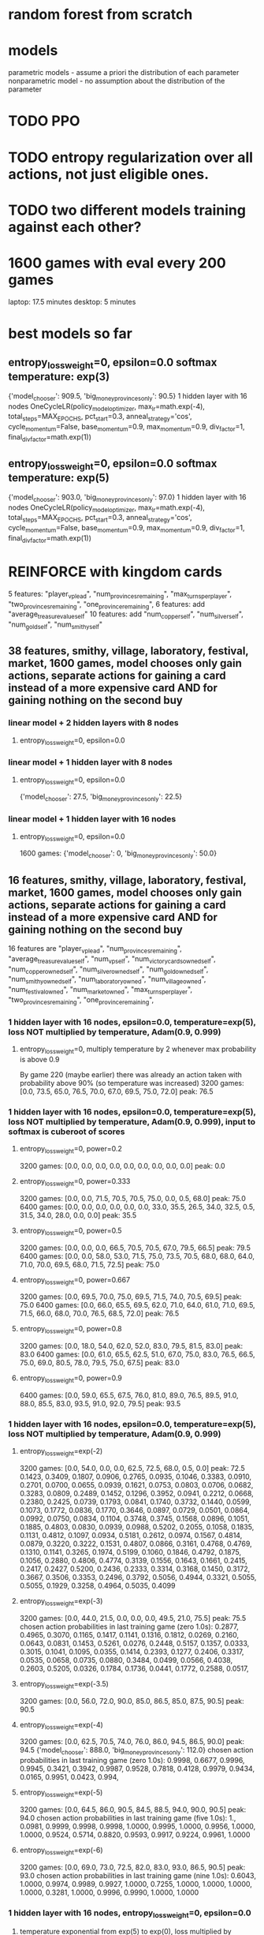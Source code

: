 * random forest from scratch
* models
parametric models - assume a priori the distribution of each parameter
nonparametric model - no assumption about the distribution of the parameter

* TODO PPO
* TODO entropy regularization over all actions, not just eligible ones.
* TODO two different models training against each other?


* 1600 games with eval every 200 games
laptop: 17.5 minutes
desktop: 5 minutes

* best models so far
** entropy_loss_weight=0, epsilon=0.0 softmax temperature: exp(3)
{'model_chooser': 909.5, 'big_money_provinces_only': 90.5}
1 hidden layer with 16 nodes
OneCycleLR(policy_model_optimizer, max_lr=math.exp(-4), total_steps=MAX_EPOCHS, pct_start=0.3, anneal_strategy='cos', cycle_momentum=False, base_momentum=0.9, max_momentum=0.9, div_factor=1, final_div_factor=math.exp(1))

** entropy_loss_weight=0, epsilon=0.0 softmax temperature: exp(5)
{'model_chooser': 903.0, 'big_money_provinces_only': 97.0}
1 hidden layer with 16 nodes
OneCycleLR(policy_model_optimizer, max_lr=math.exp(-4), total_steps=MAX_EPOCHS, pct_start=0.3, anneal_strategy='cos', cycle_momentum=False, base_momentum=0.9, max_momentum=0.9, div_factor=1, final_div_factor=math.exp(1))




* REINFORCE with kingdom cards
5 features: "player_vp_lead", "num_provinces_remaining", "max_turns_per_player", "two_provinces_remaining", "one_province_remaining",
6 features: add "average_treasure_value_self"
10 features: add "num_copper_self", "num_silver_self", "num_gold_self", "num_smithy_self"

** 38 features, smithy, village, laboratory, festival, market, 1600 games, model chooses only gain actions, separate actions for gaining a card instead of a more expensive card AND for gaining nothing on the second buy
*** linear model + 2 hidden layers with 8 nodes
***** entropy_loss_weight=0, epsilon=0.0

*** linear model + 1 hidden layer with 8 nodes
***** entropy_loss_weight=0, epsilon=0.0
{'model_chooser': 27.5, 'big_money_provinces_only': 22.5}

*** linear model + 1 hidden layer with 16 nodes
***** entropy_loss_weight=0, epsilon=0.0
1600 games: {'model_chooser': 0, 'big_money_provinces_only': 50.0}


** 16 features, smithy, village, laboratory, festival, market, 1600 games, model chooses only gain actions, separate actions for gaining a card instead of a more expensive card AND for gaining nothing on the second buy
16 features are
        "player_vp_lead",
        "num_provinces_remaining",
        "average_treasure_value_self",
        "num_vp_self",
        "num_victory_cards_owned_self",
        "num_copper_owned_self",
        "num_silver_owned_self",
        "num_gold_owned_self",
        "num_smithy_owned_self",
        "num_laboratory_owned",
        "num_village_owned",
        "num_festival_owned",
        "num_market_owned",
        "max_turns_per_player",
        "two_provinces_remaining",
        "one_province_remaining",

*** 1 hidden layer with 16 nodes, epsilon=0.0, temperature=exp(5), loss NOT multiplied by temperature, Adam(0.9, 0.999)
**** entropy_loss_weight=0, multiply temperature by 2 whenever max probability is above 0.9
By game 220 (maybe earlier) there was already an action taken with probability above 90% (so temperature was increased)
3200 games: [0.0, 73.5, 65.0, 76.5, 70.0, 67.0, 69.5, 75.0, 72.0] peak: 76.5

*** 1 hidden layer with 16 nodes, epsilon=0.0, temperature=exp(5), loss NOT multiplied by temperature, Adam(0.9, 0.999), input to softmax is cuberoot of scores
**** entropy_loss_weight=0, power=0.2
3200 games: [0.0, 0.0, 0.0, 0.0, 0.0, 0.0, 0.0, 0.0, 0.0] peak: 0.0
**** entropy_loss_weight=0, power=0.333
3200 games: [0.0, 0.0, 71.5, 70.5, 70.5, 75.0, 0.0, 0.5, 68.0] peak: 75.0
6400 games: [0.0, 0.0, 0.0, 0.0, 0.0, 0.0, 33.0, 35.5, 26.5, 34.0, 32.5, 0.5, 31.5, 34.0, 28.0, 0.0, 0.0] peak: 35.5
**** entropy_loss_weight=0, power=0.5
3200 games: [0.0, 0.0, 0.0, 66.5, 70.5, 70.5, 67.0, 79.5, 66.5] peak: 79.5
6400 games: [0.0, 0.0, 58.0, 53.0, 71.5, 75.0, 73.5, 70.5, 68.0, 68.0, 64.0, 71.0, 70.0, 69.5, 68.0, 71.5, 72.5] peak: 75.0
**** entropy_loss_weight=0, power=0.667
3200 games: [0.0, 69.5, 70.0, 75.0, 69.5, 71.5, 74.0, 70.5, 69.5] peak: 75.0
6400 games: [0.0, 66.0, 65.5, 69.5, 62.0, 71.0, 64.0, 61.0, 71.0, 69.5, 71.5, 66.0, 68.0, 70.0, 76.5, 68.5, 72.0] peak: 76.5
**** entropy_loss_weight=0, power=0.8
3200 games: [0.0, 18.0, 54.0, 62.0, 52.0, 83.0, 79.5, 81.5, 83.0] peak: 83.0
6400 games: [0.0, 61.0, 65.5, 62.5, 51.0, 67.0, 75.0, 83.0, 76.5, 66.5, 75.0, 69.0, 80.5, 78.0, 79.5, 75.0, 67.5] peak: 83.0
**** entropy_loss_weight=0, power=0.9
6400 games: [0.0, 59.0, 65.5, 67.5, 76.0, 81.0, 89.0, 76.5, 89.5, 91.0, 88.0, 85.5, 83.0, 93.5, 91.0, 92.0, 79.5] peak: 93.5

*** 1 hidden layer with 16 nodes, epsilon=0.0, temperature=exp(5), loss NOT multiplied by temperature, Adam(0.9, 0.999)
**** entropy_loss_weight=exp(-2) 
3200 games: [0.0, 54.0, 0.0, 0.0, 62.5, 72.5, 68.0, 0.5, 0.0] peak: 72.5
0.1423, 0.3409, 0.1807, 0.0906, 0.2765, 0.0935, 0.1046, 0.3383, 0.0910, 0.2701, 0.0700, 0.0655, 0.0939, 0.1621, 0.0753, 0.0803, 0.0706, 0.0682, 0.3283, 0.0809, 0.2489, 0.1452, 0.1296, 0.3952, 0.0941, 0.2212, 0.0668, 0.2380, 0.2425, 0.0739, 0.1793, 0.0841, 0.1740, 0.3732, 0.1440, 0.0599, 0.1073, 0.1772, 0.0836, 0.1770, 0.3646, 0.0897, 0.0729, 0.0501, 0.0864, 0.0992, 0.0750, 0.0834, 0.1104, 0.3748, 0.3745, 0.1568, 0.0896, 0.1051, 0.1885, 0.4803, 0.0830, 0.0939, 0.0988, 0.5202, 0.2055, 0.1058, 0.1835, 0.1131, 0.4812, 0.1097, 0.0934, 0.5181, 0.2612, 0.0974, 0.1567, 0.4814, 0.0879, 0.3220, 0.3222, 0.1531, 0.4807, 0.0866, 0.3161, 0.4768, 0.4769, 0.1310, 0.1141, 0.3265, 0.1974, 0.5199, 0.1060, 0.1846, 0.4792, 0.1875, 0.1056, 0.2880, 0.4806, 0.4774, 0.3139, 0.1556, 0.1643, 0.1661, 0.2415, 0.2417, 0.2427, 0.5200, 0.2436, 0.2333, 0.3314, 0.3168, 0.1450, 0.3172, 0.3667, 0.3506, 0.3353, 0.2496, 0.3792, 0.5056, 0.4944, 0.3321, 0.5055, 0.5055, 0.1929, 0.3258, 0.4964, 0.5035, 0.4099
**** entropy_loss_weight=exp(-3)
3200 games: [0.0, 44.0, 21.5, 0.0, 0.0, 0.0, 49.5, 21.0, 75.5] peak: 75.5
chosen action probabilities in last training game (zero 1.0s): 0.2877, 0.4965, 0.3070, 0.1165, 0.1417, 0.1141, 0.1316, 0.1812, 0.0269, 0.2160, 0.0643, 0.0831, 0.1453, 0.5261, 0.0276, 0.2448, 0.5157, 0.1357, 0.0333, 0.3015, 0.1041, 0.1095, 0.0355, 0.1414, 0.2393, 0.1277, 0.2406, 0.3317, 0.0535, 0.0658, 0.0735, 0.0880, 0.3484, 0.0499, 0.0566, 0.4038, 0.2603, 0.5205, 0.0326, 0.1784, 0.1736, 0.0441, 0.1772, 0.2588, 0.0517,
**** entropy_loss_weight=exp(-3.5)
3200 games: [0.0, 56.0, 72.0, 90.0, 85.0, 86.5, 85.0, 87.5, 90.5] peak: 90.5
**** entropy_loss_weight=exp(-4)
3200 games: [0.0, 62.5, 70.5, 74.0, 76.0, 86.0, 94.5, 86.5, 90.0] peak: 94.5 {'model_chooser': 888.0, 'big_money_provinces_only': 112.0}
chosen action probabilities in last training game (zero 1.0s): 0.9998, 0.6677, 0.9996, 0.9945, 0.3421, 0.3942, 0.9987, 0.9528, 0.7818, 0.4128, 0.9979, 0.9434, 0.0165, 0.9951, 0.0423, 0.994,
**** entropy_loss_weight=exp(-5)
3200 games: [0.0, 64.5, 86.0, 90.5, 84.5, 88.5, 94.0, 90.0, 90.5] peak: 94.0
chosen action probabilities in last training game (five 1.0s): 1., 0.0981, 0.9999, 0.9998, 0.9998, 1.0000, 0.9995, 1.0000, 0.9956, 1.0000, 1.0000, 0.9524, 0.5714, 0.8820, 0.9593, 0.9917, 0.9224, 0.9961, 1.0000
**** entropy_loss_weight=exp(-6)
3200 games: [0.0, 69.0, 73.0, 72.5, 82.0, 83.0, 93.0, 86.5, 90.5] peak: 93.0
chosen action probabilities in last training game (nine 1.0s): 0.6043, 1.0000, 0.9974, 0.9989, 0.9927, 1.0000, 0.7255, 1.0000, 1.0000, 1.0000, 1.0000, 0.3281, 1.0000, 0.9996, 0.9990, 1.0000, 1.0000


*** 1 hidden layer with 16 nodes, entropy_loss_weight=0, epsilon=0.0
***** temperature exponential from exp(5) to exp(0), loss multiplied by temperature, SGD momentum=0.9
****** lr=exp(-10)
3200 games: [0.0, 0.0, 0.0, 0.0, 0.0, 0.0, 5.0, 17.5, 30.5] peak: 30.5
****** lr=exp(-9)
3200 games: [0.0, 0.0, 0.0, 71.5, 61.5, 92.0, 84.5, 80.5, 84.0] peak: 92.0
****** lr=exp(-8)
3200 games: [0.0, 0.0, 3.5, 37.5, 46.0, 43.0, 44.5, 57.0, 54.5] peak: 57.0
****** lr=exp(-7)
3200 games: [0.0, 9.0, 30.5, 43.5, 48.5, 46.0, 52.0, 47.0, 47.0] peak: 52.0
****** lr=exp(-6)
3200 games: [0.0, 0.0, 0.0, 0.0, 0.0, 0.0, 0.0, 0.0, 0.0] peak: 0.0
****** lr=exp(-5)
3200 games: [0.0, 0.0, 0.5, 0.0, 0.0, 0.0, 0.0, 0.0, 0.5] peak: 0.5
****** lr=exp(-4)
3200 games: [0.0, 15.0, 13.0, 14.5, 0.5, 0.0, 0.0, 3.0, 2.0] peak: 15.0
****** lr=exp(-3)
3200 games: [0.0, 0.0, 0.0, 0.0, 0.0, 0.0, 0.0, 0.0, 0.0] peak: 0.0

***** temperature exponential from exp(7) to exp(0), loss multiplied by temperature, SGD momentum=0.9
****** lr=exp(-11)
3200 games: [0.0, 0.0, 0.0, 0.0, 0.0, 0.0, 0.0, 0.0, 0.0] peak: 0.0
****** lr=exp(-10)
3200 games: [0.0, 0.0, 0.0, 0.0, 0.0, 0.0, 5.5, 17.5, 18.5] peak: 18.5
****** lr=exp(-9)
3200 games: [0.0, 0.0, 0.0, 64.0, 68.5, 77.0, 86.0, 76.5, 80.0] peak: 86.0
****** lr=exp(-8)
3200 games: [0.0, 0.0, 78.0, 74.0, 71.5, 77.5, 73.5, 82.0, 71.5] peak: 82.0
****** lr=exp(-7)
3200 games: [0.0, 0.0, 0.0, 0.0, 0.0, 0.0, 0.0, 0.0, 0.0] peak: 0.0
****** lr=exp(-6)
3200 games: [0.0, 0.0, 0.0, 0.0, 0.0, 0.0, 0.0, 0.0, 0.0] peak: 0.0


*** various models, entropy_loss_weight=0, epsilon=0.0
**** 1 hidden layer with 16 node, exponential temperature scaling, beta2=0.99
***** learning rate constant at exp(-4), temperature exponential from exp(7) to exp(0)
3200 games: [0.0, 52.0, 67.5, 77.0, 80.5, 68.5, 82.0, 79.5, 81.5] peak: 82.0

***** learning rate constant at exp(-4), temperature exponential from exp(7) to exp(1)
3200 games: [0.0, 62.0, 73.0, 66.5, 79.0, 51.0, 58.5, 61.0, 60.5] peak: 79.0

***** learning rate constant at exp(-4), temperature exponential from exp(7) to exp(2)
***** learning rate constant at exp(-4), temperature exponential from exp(7) to exp(3)
***** learning rate constant at exp(-4), temperature exponential from exp(7) to exp(4)
***** learning rate constant at exp(-4), temperature exponential from exp(7) to exp(5)
***** learning rate constant at exp(-4), temperature exponential from exp(7) to exp(6)

**** 1 hidden layer with 16 node, exponential temperature scaling, beta2=0.999
***** learning rate constant at exp(-4), temperature exponential from exp(7) to exp(0)
3200 games: [0.0, 15.0, 33.0, 28.0, 48.0, 33.5, 47.5, 37.0, 27.0] peak: 48.0 (out of 100)

***** learning rate constant at exp(-4), temperature exponential from exp(7) to exp(1)
3200 games: [0.0, 71.5, 70.5, 62.0, 74.0, 70.0, 67.5, 55.0, 4.5] peak: 74.0

***** learning rate constant at exp(-4), temperature exponential from exp(7) to exp(2)
3200 games: [0.0, 69.0, 68.0, 73.5, 71.5, 66.5, 66.0, 72.5, 67.5] peak: 73.5

***** learning rate constant at exp(-4), temperature exponential from exp(7) to exp(3)
3200 games: [0.0, 10.5, 23.5, 28.5, 33.0, 37.0, 34.0, 31.5, 26.5] peak: 37.0 (out of 100)

***** learning rate constant at exp(-4), temperature exponential from exp(7) to exp(4)
3200 games: [0.0, 71.5, 56.0, 60.0, 56.5, 56.0, 60.5, 52.5, 43.5] peak: 71.5

***** learning rate constant at exp(-4), temperature exponential from exp(7) to exp(5)
3200 games: [0.0, 78.0, 69.5, 54.0, 56.5, 54.0, 51.0, 61.5, 67.5] peak: 78.0

***** learning rate constant at exp(-4), temperature exponential from exp(7) to exp(6)
3200 games: [0.0, 76.5, 75.0, 81.0, 82.5, 78.5, 77.5, 75.5, 77.0] peak: 82.5

**** 1 hidden layer with 16 nodes, linear temperature scaling, linear temperature scaling, beta2=0.999
***** learning rate constant at exp(-4), temperature linear from exp(7) to exp(0)
1600 games: [0.0, 52.5, 54.5, 89.5, 87.5] peak: 89.5
3200 games: [0.0, 75.0, 69.5, 76.0, 75.0, 77.0, 85.5, 77.0, 78.0] peak: 85.5

***** learning rate constant at exp(-4), temperature linear from exp(7) to exp(1)
1600 games: [0.0, 70.0, 64.5, 86.0, 64.5] peak: 86.0
3200 games: [0.0, 76.5, 74.5, 79.5, 71.5, 80.0, 77.5, 77.5, 79.0] peak: 80.0

***** learning rate constant at exp(-4), temperature linear from exp(7) to exp(2)
1600 games: [0.0, 60.5, 73.5, 78.0, 76.0] peak: 78.0
3200 games: [0.0, 64.0, 69.5, 75.5, 80.5, 80.5, 82.5, 78.5, 72.0] peak: 82.5

***** learning rate constant at exp(-4), temperature linear from exp(7) to exp(3)
1600 games: [2.0, 70.0, 58.5, 91.0, 71.0] peak: 91.0
3200 games: [0.0, 72.5, 70.0, 74.0, 84.0, 88.5, 87.5, 90.0, 83.5] peak: 90.0

***** learning rate constant at exp(-4), temperature linear from exp(7) to exp(4)
1600 games: [0.0, 52.0, 77.5, 73.5, 72.5] peak: 77.5
3200 games: [0.0, 36.0, 72.0, 85.0, 77.5, 76.0, 77.5, 76.5, 70.5] peak: 85.0

***** learning rate constant at exp(-4), temperature linear from exp(7) to exp(5)
1600 games: [0.0, 59.0, 82.0, 75.0, 84.5] peak: 84.5
3200 games: [0.0, 54.5, 67.5, 76.0, 79.5, 76.0, 90.0, 83.0, 86.5] peak: 90.0

***** learning rate constant at exp(-4), temperature linear from exp(7) to exp(6)
1600 games: [0.0, 60.5, 74.5, 83.0, 85.0] peak: 85.0
3200 games: [0.0, 29.0, 82.5, 80.5, 83.5, 87.0, 88.0, 88.0, 84.5] peak: 88.0


*** various models, entropy_loss_weight=0, epsilon=0.0 softmax temperature: exp(7) scaling linearing to exp(0)
**** 1 hidden layer with 16 nodes
3200 games: [0.0, 0.0, 62.5, 70.5, 70.5, 71.5, 62.0, 61.5, 65.0, 80.0, 54.0, 27.5, 9.0, 1.5, 6.0, 7.0, 0.5] peak: 80.0

*** various models, entropy_loss_weight=0, epsilon=0.0 softmax temperature: exp(7)
**** 1 hidden layer with 16 nodes
6400 games: [0.0, 0.0, 63.0, 72.0, 71.0, 68.0, 68.5, 71.0, 68.0, 62.5, 67.0, 63.5, 70.5, 68.0, 68.5, 73.5, 56.5, 53.0, 49.0, 51.5, 46.0, 48.5, 62.5, 60.5, 70.5, 80.0, 73.0, 75.5, 83.0, 74.0, 76.0, 71.5, 89.0] peak: 89.0

*** various models, entropy_loss_weight=0, epsilon=0.0 softmax temperature: exp(5)
**** 1 hidden layer with 16 nodes
6400 games: [0.0, 28.5, 37.5, 38.5, 40.0, 35.0, 41.0, 34.5, 34.5, 44.5, 38.5, 36.5, 30.5, 37.5, 34.5, 39.5, 47.5, 46.5, 45.0, 43.0, 43.0, 45.0, 42.0, 49.0, 47.5, 44.5, 47.0, 45.0, 43.0, 41.0, 42.5, 44.5, 45.0] peak: 49.0
6400 games: [0.0, 11.5, 16.5, 20.5, 16.5, 21.0, 20.5, 25.0, 25.5, 18.5, 23.5, 9.5, 31.0, 37.0, 34.0, 29.0, 29.0, 35.5, 43.5, 44.0, 43.0, 42.5, 43.0, 40.0, 43.0, 45.0, 43.0, 38.5, 42.0, 48.0, 43.0, 44.5, 44.0] peak: 48.0 -> {'model_chooser': 859.0, 'big_money_provinces_only': 141.0}

**** 1 hidden layer with 32 nodes
6400 games: [0.0, 15.5, 32.5, 36.5, 31.0, 39.5, 36.5, 42.5, 41.0, 41.5, 41.0, 36.0, 36.5, 38.5, 39.0, 39.0, 38.5, 37.5, 39.0, 34.0, 38.5, 38.5, 34.0, 40.0, 40.0, 37.0, 43.0, 34.0, 40.5, 40.0, 35.0, 37.5, 33.0] peak: 43.0

**** 2 hidden layer with 8 nodes
6400 games: [0.0, 9.0, 3.5, 4.0, 8.0, 6.5, 5.0, 9.5, 35.0, 40.5, 40.5, 41.5, 39.5, 40.5, 41.0, 35.0, 36.5, 34.0, 40.5, 36.0, 36.0, 44.0, 47.0, 39.5, 40.5, 32.5, 38.0, 34.5, 33.5, 35.0, 31.5, 34.0, 36.5] peak: 47.0

**** 2 hidden layer with 16 nodes
6400 games: [0.0, 34.0, 35.0, 37.0, 33.0, 41.0, 37.0, 34.0, 25.0, 27.0, 25.0, 22.0, 28.0, 23.5, 23.5, 19.5, 24.0, 21.5, 28.0, 25.0, 27.0, 24.0, 20.5, 25.0, 25.5, 23.0, 17.0, 30.5, 21.0, 22.0, 28.5, 24.5, 24.0] peak: 41.0

*** various models, entropy_loss_weight=0, epsilon=0.0 softmax temperature: exp(3)
OneCycleLR(policy_model_optimizer, max_lr=math.exp(-4), total_steps=MAX_EPOCHS, pct_start=0.3, anneal_strategy='cos', cycle_momentum=False, base_momentum=0.9, max_momentum=0.9, div_factor=1, final_div_factor=math.exp(1))

**** 1 hidden layer with 16 nodes
3200 games: [0.0, 26.5, 41.5, 46.0, 39.0, 42.5, 39.5, 43.0, 47.5, 44.0, 47.0, 44.5, 45.0, 46.5, 44.5, 28.0, 13.0] peak: 47.5
3200 games: [0.0, 35.5, 34.0, 32.5, 36.0, 35.0, 34.5, 32.0, 29.5, 35.5, 40.0, 38.5, 41.0, 29.0, 38.5, 34.0, 35.5] peak: 41.0
3200 games: [0.0, 0.5, 20.5, 23.5, 27.0, 23.5, 25.5, 24.5, 30.0, 31.0, 29.0, 29.5, 30.5, 30.0, 28.0, 33.0, 29.0] peak: 33.0
6400 games: [0.0, 6.0, 40.5, 40.0, 38.0, 36.5, 44.0, 40.5, 38.5, 44.5, 42.0, 42.5, 42.5, 44.5, 34.5, 40.0, 37.0, 36.0, 36.5, 37.5, 38.5, 37.5, 41.0, 41.0, 34.0, 42.5, 36.5, 40.5, 37.5, 41.0, 38.0, 43.5, 40.5] peak: 44.5


**** 1 hidden layer with 32 nodes
3200 games: [0.0, 31.5, 38.0, 31.5, 38.0, 32.5, 34.5, 35.0, 40.5, 14.0, 40.5, 40.5, 29.0, 37.5, 38.5, 33.0, 41.5] peak: 41.5
6400 games: [0.0, 30.0, 41.5, 43.0, 45.0, 37.5, 39.5, 41.0, 39.0, 27.5, 31.0, 29.0, 45.5, 41.5, 43.0, 38.5, 40.5, 41.5, 36.5, 43.0, 42.0, 42.0, 37.0, 46.5, 39.5, 42.0, 41.0, 32.0, 5.5, 8.0, 23.0, 21.0, 20.0] peak: 46.5

**** 2 hidden layer with 8 nodes
3200 games: [0.0, 36.0, 21.5, 22.5, 21.0, 25.0, 27.5, 40.5, 35.0, 40.0, 34.5, 34.0, 38.0, 34.5, 32.5, 39.5, 43.5] peak: 43.5
6400 games: [0.0, 34.5, 39.0, 32.5, 40.5, 33.5, 34.5, 37.5, 35.0, 34.0, 29.0, 30.0, 38.0, 33.5, 37.0, 38.0, 29.5, 36.5, 36.0, 35.5, 35.5, 38.0, 36.5, 41.5, 35.0, 39.5, 33.0, 35.5, 36.0, 34.0, 34.0, 34.0, 40.0] peak: 41.5

**** 2 hidden layer with 16 nodes
[0.0, 39.0, 34.5, 33.5, 33.5, 31.5, 26.5, 39.5, 36.0, 0.0, 0.0, 0.0, 0.0, 0.0, 0.0, 0.0, 0.0] peak: 39.5
6400 games: [0.0, 27.0, 25.5, 29.5, 38.5, 34.5, 30.5, 15.5, 35.0, 34.5, 37.0, 35.5, 37.0, 34.0, 36.5, 30.5, 33.5, 37.5, 38.5, 40.5, 33.5, 37.5, 38.0, 31.5, 34.5, 35.5, 33.5, 34.0, 35.5, 34.5, 36.5, 33.0, 30.0] peak: 40.5

*** linear model + 1 hidden layer with 8 nodes - temperature and LR schedule
observation: 
**** entropy_loss_weight=0, epsilon=0.0 softmax temperature: exp(3)
***** OneCycleLR(policy_model_optimizer, max_lr=math.exp(-4), total_steps=MAX_EPOCHS, pct_start=0.3, anneal_strategy='cos', cycle_momentum=False, base_momentum=0.9, max_momentum=0.9, div_factor=1, final_div_factor=math.exp(1))
3200 games: [0.0, 21.0, 17.0, 16.5, 21.0, 29.0, 38.0, 34.5, 40.5, 46.0, 37.0, 41.5, 47.5, 44.0, 35.5, 44.0, 36.5] peak: 47.5
3200 games: [0.0, 28.0, 37.0, 39.5, 32.0, 42.5, 38.0, 38.0, 33.0, 38.5, 40.5, 41.5, 44.0, 37.5, 42.5, 33.0, 43.0] peak: 44.0
3200 games: [0.0, 33.0, 35.0, 40.5, 37.0, 30.5, 39.0, 26.0, 33.5, 31.0, 31.0, 42.0, 40.5, 41.0, 41.5, 45.5, 42.0] peak: 45.5
6400 games: [0.0, 31.5, 33.5, 29.0, 23.0, 28.0, 25.5, 26.5, 29.0, 44.0, 45.0, 41.5, 41.0, 43.0, 43.0, 39.0, 46.0, 45.0, 44.5, 44.0, 42.0, 40.0, 39.0, 43.5, 44.5, 44.0, 42.0, 43.5, 41.0, 40.5, 48.0, 41.0, 39.0] peak: 48.0

***** OneCycleLR(policy_model_optimizer, max_lr=math.exp(-4), total_steps=MAX_EPOCHS, pct_start=0.3, anneal_strategy='cos', cycle_momentum=False, base_momentum=0.9, max_momentum=0.9, div_factor=1, final_div_factor=math.exp(2))
3200 games: [0.0, 30.0, 38.0, 37.0, 34.5, 41.0, 37.0, 44.0, 38.5, 39.0, 42.5, 43.0, 45.0, 42.0, 44.5, 43.0, 46.0] peak: 46.0
6400 games: [0.0, 0.5, 28.0, 38.5, 44.0, 41.5, 37.0, 39.0, 43.0, 36.5, 34.5, 45.0, 38.5, 40.5, 41.5, 44.0, 39.5, 40.0, 37.0, 42.5, 39.0, 36.5, 41.0, 36.0, 39.5, 40.0, 42.0, 39.5, 37.0, 43.5, 43.0, 37.5, 34.0] peak: 45.0

***** OneCycleLR(policy_model_optimizer, max_lr=math.exp(-4), total_steps=MAX_EPOCHS, pct_start=0.3, anneal_strategy='cos', cycle_momentum=False, base_momentum=0.9, max_momentum=0.9, div_factor=1, final_div_factor=math.exp(3))
3200 games: [0.0, 15.0, 35.5, 40.0, 42.0, 44.5, 38.5, 43.0, 43.5, 31.0, 26.0, 34.5, 27.5, 32.5, 33.0, 31.5, 34.5] peak: 44.5

***** OneCycleLR(policy_model_optimizer, max_lr=math.exp(-4), total_steps=MAX_EPOCHS, pct_start=0.3, anneal_strategy='cos', cycle_momentum=False, base_momentum=0.9, max_momentum=0.9, div_factor=1, final_div_factor=math.exp(4))
3200 games: [0.0, 17.5, 19.0, 16.0, 16.5, 17.5, 21.5, 16.0, 22.5, 15.0, 20.5, 20.5, 20.5, 19.5, 39.5, 41.5, 39.0] peak: 41.5



**** entropy_loss_weight=0, epsilon=0.0
***** no lr scheduler, RunningStatisticsNorm1d(affine=True), softmax temperature: exp(-3)
1600 games: [0.0, 0.0, 2.5, 3.0, 1.5, 4.5, 1.0, 2.0, 0.0] peak: 4.5

***** no lr scheduler, RunningStatisticsNorm1d(affine=True), softmax temperature: exp(-2)
1600 games: [0.0, 0.0, 0.0, 1.0, 0.5, 3.5, 4.0, 3.5, 2.0] peak: 4.0

***** no lr scheduler, RunningStatisticsNorm1d(affine=True), softmax temperature: exp(-1)
1600 games: [0.0, 12.5, 11.5, 14.0, 19.5, 35.0, 27.0, 36.5, 33.5] peak: 36.5

***** no lr scheduler, RunningStatisticsNorm1d(affine=True), softmax temperature: exp(0)
1600 games: [0.0, 33.0, 34.5, 43.0, 36.5, 4.5, 35.0, 35.0, 34.5] peak: 43.0
3200 games: [0.0, 0.0, 0.0, 18.5, 17.5, 32.5, 36.0, 30.5, 34.5, 34.0, 35.5, 37.0, 34.5, 28.0, 31.5, 30.0, 35.5] peak: 37.0

***** no lr scheduler, RunningStatisticsNorm1d(affine=True), softmax temperature: exp(1)
1600 games: [0.0, 28.5, 35.0, 40.0, 32.0, 30.5, 33.0, 34.5, 33.5] peak: 40.0
3200 games: [0.0, 8.0, 8.0, 8.5, 24.5, 23.5, 19.0, 24.5, 23.5, 29.0, 30.5, 31.5, 29.5, 32.5, 28.5, 31.0, 33.0] peak: 33.0

***** no lr scheduler, RunningStatisticsNorm1d(affine=True), softmax temperature: exp(2)
1600 games: [0.0, 4.0, 37.0, 39.5, 4.0, 35.5, 33.5, 39.5, 39.0] peak: 39.5
[0.0, 10.5, 29.0, 32.5, 27.5, 35.0, 42.0, 40.0, 43.5, 40.0, 42.5, 39.5, 31.0, 27.0, 21.0, 23.5, 27.0]: peak:43.5

***** no lr scheduler, RunningStatisticsNorm1d(affine=True), softmax temperature: exp(3)
1600 games: [0.0, 18.5, 34.0, 41.0, 37.5, 30.5, 37.5, 24.0, 34.0] peak: 41.0
3200 games: [0.0, 32.5, 34.0, 39.0, 42.5, 42.5, 39.0, 41.0, 40.0, 44.0, 45.5, 42.5, 43.0, 42.5, 39.5, 40.5, 36.5] peak: 45.5

***** no lr scheduler, RunningStatisticsNorm1d(affine=True), softmax temperature: exp(4)
1600 games: [0.0, 40.0, 37.5, 37.5, 31.0, 43.5, 39.5, 38.5, 41.0] peak: 43.5
3200 games: [0.0, 36.0, 39.0, 31.0, 33.5, 33.5, 37.0, 34.5, 35.0, 34.5, 37.0, 38.0, 38.0, 35.0, 32.0, 30.0, 32.0] peak: 39.0

***** no lr scheduler, RunningStatisticsNorm1d(affine=True), softmax temperature: exp(5)
1600 games: [0.0, 5.0, 34.5, 33.0, 37.5, 33.5, 37.0, 31.5, 36.5] peak: 37.5
3200 games: [0.0, 24.0, 30.5, 35.5, 34.0, 41.5, 46.0, 35.0, 38.5, 39.0, 36.0, 39.0, 45.5, 44.0, 41.0, 39.5, 39.0] peak: 46.0 after 1200 games

***** no lr scheduler, RunningStatisticsNorm1d(affine=True), softmax temperature: exp(8)
1600 games: [0.0, 0.0, 2.5, 26.0, 35.0, 37.0, 36.0, 35.5, 33.5] peak: 37.0

***** no lr scheduler, RunningStatisticsNorm1d(affine=True), softmax temperature: exp(12) = 162754
1600 games: [0.0, 0.0, 0.0, 0.0, 8.0, 15.0, 34.0, 38.5, 38.0] peak: 38.5

        
*** linear model + 1 hidden layer with 8 nodes - dropout
**** entropy_loss_weight=0, epsilon=0.0
***** no lr scheduler, RunningStatisticsNorm1d(affine=True)
3200 games: [0.0, 8.0, 37.0, 41.5, 45.0, 44.5, 31.5, 41.0, 33.0, 32.0, 35.0, 33.5, 32.5, 34.5, 34.0, 37.0, 28.5] best: 45.0 after 800 epochs

***** no lr scheduler, RunningStatisticsNorm1d(affine=True), dropout=0.5 after both final linear layers
1600 games: [0.0, 1.0, 11.5, 6.0, 16.0, 24.5, 27.5, 37.0, 38.0]

***** no lr scheduler, RunningStatisticsNorm1d(affine=True), dropout=0.3 after both final linear layers
1600 games: [4.5, 6.0, 1.0, 0.0, 1.0, 3.5, 2.5, 2.0, 4.0] bizarre that it started out good and got worse
1600 games: [0.0, 16.5, 35.0, 22.5, 37.5, 42.0, 0.0, 30.5, 27.5]


***** no lr scheduler, RunningStatisticsNorm1d(affine=True), dropout=0.1 after both final linear layers
1600 games: [0.0, 1.5, 3.0, 6.0, 3.0, 1.5, 8.0, 4.0, 10.5]
1600 games on desktop: best was 33.5

***** no lr scheduler, RunningStatisticsNorm1d(affine=True), dropout=0.5 after feature norm
1600 games: [0.0, 39.0, 33.0, 33.5, 38.5, 31.5, 36.0, 35.0, 36.0]

***** no lr scheduler, RunningStatisticsNorm1d(affine=True), dropout=0.3 after feature norm
1600 games: [0.0, 31.5, 30.5, 35.5, 29.5, 29.5, 25.0, 27.5, 9.0]

***** no lr scheduler, RunningStatisticsNorm1d(affine=True), dropout=0.1 after feature norm
1600 games: [0.0, 26.5, 35.5, 33.5, 41.5, 32.5, 41.5, 42.0, 44.0]
3200 games: [0.0, 30.5, 32.0, 34.0, 38.0, 38.5, 34.5, 43.0, 41.5, 34.5, 38.5, 36.5, 37.0, 36.0, 35.5, 40.5, 35.0]
^in last iteration, 1st and 4th buy was estate




** 15 features, smithy, village, laboratory, festival, market, 1600 games, model chooses only gain actions, separate actions for gaining a card instead of a more expensive card AND for gaining nothing on the second buy
15 features are
        "player_vp_lead",
        "num_provinces_remaining",
        "average_treasure_value_self",
        "num_vp_self",
        "num_copper_owned_self",
        "num_silver_owned_self",
        "num_gold_owned_self",
        "num_smithy_owned_self",
        "num_laboratory_owned",
        "num_village_owned",
        "num_festival_owned",
        "num_market_owned",
        "max_turns_per_player",
        "two_provinces_remaining",
        "one_province_remaining",
*** linear model + 1 hidden layer with 8 nodes
**** entropy_loss_weight=0, epsilon=0.0
***** no lr scheduler, RunningStatisticsNorm1d(affine=True)
3200 games: [0.0, 31.5, 37.5, 34.0, 40.5, 40.0, 39.5, 40.5, 44.0, 40.5, 35.0, 43.5, 34.0, 44.0, 42.0, 39.5, 34.5]. best: 44.0


** 14 features, smithy, village, laboratory, festival, market, 1600 games, model chooses only gain actions, separate actions for gaining a card instead of a more expensive card AND for gaining nothing on the second buy
14 features are
        "player_vp_lead",
        "num_provinces_remaining",
        "average_treasure_value_self",
        "num_copper_owned_self",
        "num_silver_owned_self",
        "num_gold_owned_self",
        "num_smithy_owned_self",
        "num_laboratory_owned",
        "num_village_owned",
        "num_festival_owned",
        "num_market_owned",
        "max_turns_per_player",
        "two_provinces_remaining",
        "one_province_remaining",

*** linear model + 1 hidden layer with 8 nodes
**** entropy_loss_weight=exp(-6), epsilon=0.0
***** no lr scheduler, RunningStatisticsNorm1d(affine=False)
1600 games: {'model_chooser': 29.0, 'big_money_provinces_only': 21.0}, best was 42.5 after 1400 epochs

**** entropy_loss_weight=0, epsilon=0.0
***** no lr scheduler, RunningStatisticsNorm1d(affine=True)
1600 games: {'model_chooser': 43.5, 'big_money_provinces_only': 6.5}, best was 45.0 after 1200 epochs
3200 games: [0.0, 11.0, 6.0, 13.5, 11.5, 20.0, 20.0, 23.5, 24.5, 15.5, 23.5, 5.0, 15.0, 14.5, 22.0, 21.5, 25.5]

notes: 3200 games training managed to makes some impressive action combos, but doesn't buy gold, and doesn't buy vp when it should:
play festival
play laboratory
play laboratory
play smithy
play festival
play smithy
play festival
play laboratory
play laboratory
play festival
play smithy
play festival
play festival
play smithy
play laboratory
play laboratory
play festival
play smithy
play smithy
play smithy
gain province
gain festival instead of more expensive card
gain festival instead of more expensive card
gain festival
gain nothing on second or later buy
(game ended as a loss)

***** no lr scheduler, RunningStatisticsNorm1d(affine=False)
800 games:  {'model_chooser': 42.0, 'big_money_provinces_only': 8.0}
1600 games: {'model_chooser': 39.0, 'big_money_provinces_only': 11.0}
1600 games: {'model_chooser': 44.5, 'big_money_provinces_only': 5.5}
3200 games: {'model_chooser': 28.5, 'big_money_provinces_only': 21.5}

***** OneCycleLR(policy_model_optimizer, max_lr=math.exp(-4), total_steps=MAX_EPOCHS, pct_start=0.5, anneal_strategy='cos', cycle_momentum=True, base_momentum=0.85, max_momentum=0.95, div_factor=1, final_div_factor=math.exp(1))
1600 games: {'model_chooser': 38.0, 'big_money_provinces_only': 12.0}

***** OneCycleLR(policy_model_optimizer, max_lr=math.exp(-4), total_steps=MAX_EPOCHS, pct_start=0.5, anneal_strategy='cos', cycle_momentum=False, base_momentum=0.9, max_momentum=0.9, div_factor=1, final_div_factor=math.exp(1))
1600 games: {'model_chooser': 37.0, 'big_money_provinces_only': 13.0}, best was 41.5 after 1000 epochs
gained curses more than once in some games!

*** linear model + 1 hidden layer with 16 nodes
***** entropy_loss_weight=0, epsilon=0.0
1600 games: {'model_chooser': 32.5, 'big_money_provinces_only': 17.5}



** 10 features, smithy, village, laboratory, festival, market, 1600 games, model chooses only gain actions, separate actions for gaining a card instead of a more expensive card AND for gaining nothing on the second buy
*** linear model + 1 hidden layer with 8 nodes,
***** entropy_loss_weight=0, epsilon=0.0
800  games: {'model_chooser': 31.0, 'big_money_provinces_only': 19.0}
1600 games: {'model_chooser': 42.0, 'big_money_provinces_only': 8.0}

** 10 features, smithy, village, laboratory, festival, market, 1600 games, model chooses only gain actions, separate actions for gaining a card instead of a more expensive card
10 features are
        "player_vp_lead",
        "num_provinces_remaining",
        "average_treasure_value_self",
        "num_copper_owned_self",
        "num_silver_owned_self",
        "num_gold_owned_self",
        "num_smithy_owned_self",
        "max_turns_per_player",
        "two_provinces_remaining",
        "one_province_remaining",

*** linear model + 1 hidden layer with 8 nodes,
***** entropy_loss_weight=0, epsilon=0.0
800  games: {'model_chooser': 38.5, 'big_money_provinces_only': 11.5}
1600 games: {'model_chooser': 41.0, 'big_money_provinces_only': 9.0} 
3200 games: {'model_chooser': 29.0, 'big_money_provinces_only': 21.0}
6400 games: {'model_chooser': 21.5, 'big_money_provinces_only': 28.5}

** 10 features, smithy, village, laboratory, festival, market, 800 games, model chooses only gain actions
add num copper, silver, gold, and smithy, village, laboratory, festival, market owned
*** linear model
***** entropy_loss_weight=0
{'model_chooser': 43.5, 'big_money_provinces_only': 6.5}

*** linear model + 1 hidden layer with 8 nodes
***** entropy_loss_weight=0, epsilon=0.4, separate actions for gaining a card instead of a more expensive card
{'model_chooser': 28.0, 'big_money_provinces_only': 22.0}
***** entropy_loss_weight=0, epsilon=0.4
{'model_chooser': 31.5, 'big_money_provinces_only': 18.5}
***** entropy_loss_weight=0, epsilon=0.2
{'model_chooser': 37.5, 'big_money_provinces_only': 12.5}
{'model_chooser': 42.5, 'big_money_provinces_only': 7.5}
***** entropy_loss_weight=0, epsilon=0.1
{'model_chooser': 42.0, 'big_money_provinces_only': 8.0}


***** entropy_loss_weight=0
{'model_chooser': 45.0, 'big_money_provinces_only': 5.0}
***** entropy_loss_weight=math.exp(-5)
{'model_chooser': 21.0, 'big_money_provinces_only': 29.0}
{'model_chooser': 32.0, 'big_money_provinces_only': 18.0}
***** entropy_loss_weight=math.exp(-4)
{'model_chooser': 43.5, 'big_money_provinces_only': 6.5}
***** entropy_loss_weight=math.exp(-3)
{'model_chooser': 19.0, 'big_money_provinces_only': 31.0}



*** linear model + 1 hidden layer with 16 nodes
***** entropy_loss_weight=0
{'model_chooser': 40.0, 'big_money_provinces_only': 10.0}

*** linear model + 2 hidden layers with 8 nodes
***** entropy_loss_weight=0
{'model_chooser': 37.0, 'big_money_provinces_only': 13.0}

** 6 features, smithy, village, laboratory, festival, market, 800 games, model chooses only gain actions
*** linear model
***** entropy_loss_weight=0
{'model_chooser': 42.0, 'big_money_provinces_only': 8.0}
*** linear model + 1 hidden layer with 8 nodes
***** entropy_loss_weight=0
{'model_chooser': 42.5, 'big_money_provinces_only': 7.5}

** 5 features, smithy, 1600 games, model chooses all actions
*** linear model
{'model_chooser': 44.5, 'big_money_provinces_only': 5.5}
*** linear model + 1 hidden layer with 8 nodes
Didn't buy any smithies in example games!
{'model_chooser': 44.0, 'big_money_provinces_only': 6.0}

** 5 features, smithy, village, laboratory, festival, market, 1600 games, model chooses all actions
*** linear model
**** return entropy for distribution of valid actions
***** entropy_loss_weight=exp(-4)
{'model_chooser': 38.0, 'big_money_provinces_only': 12.0}

***** entropy_loss_weight=exp(-2)
{'model_chooser': 0.0, 'big_money_provinces_only': 50.0}

**** WRONG entropy implementation, returned entropy for selected probability only
***** entropy_loss_weight=exp(-2)
{'model_chooser': 31.0, 'big_money_provinces_only': 19.0}
{'model_chooser': 29.5, 'big_money_provinces_only': 20.5}

***** entropy_loss_weight=exp(-1)
{'model_chooser': 0.0, 'big_money_provinces_only': 50.0}

***** entropy_loss_weight=0
{'model_chooser': 36.5, 'big_money_provinces_only': 13.5}
Gaining too many smithies?
gain silver
gain smithy
gain smithy
play smithy
gain gold
play smithy
gain gold
play smithy
gain gold
gain gold
play smithy
gain gold
gain gold
gain gold
play smithy
gain province
play smithy
gain province
play smithy
gain province
gain duchy
gain duchy
play smithy
gain estate
gain estate
gain province

***** entropy_loss_weight=1, 800 games
{'model_chooser': 0.0, 'big_money_provinces_only': 50.0}

*** linear model + 1 hidden layer with 8 nodes
Didn't buy any smithies in example games!
{'model_chooser': 44.0, 'big_money_provinces_only': 6.0}






* REINFORCE no kingdom cards
** BEST MODEL (don't have weights)
*** 1 feature: num provinces minus 0, 1 linear layer, init bias to zero
**** 1600 iterations with RunningStatisticsNorm1d mean only, momentum=0.0001
{'model_chooser': 45.0, 'big_money_provinces_only': 5.0}
tensor([[ 0.1801],
        [ 0.6483],
        [ 1.4976],
        [-0.9318],
        [-1.2655],
        [-0.3527],
        [ 0.1159],
        [ 0.1595]])
tensor([-1.6654,  0.9505,  1.6536, -1.9874,  0.5069,  7.0223, -3.7058, -1.8533])
*** 
5 input features, 1 hidden layer with 8 nodes, weight_decay=0
batch size of 1 games, 1600 epochs
lr=math.exp(-4)
{'model_chooser': 44.5, 'big_money_provinces_only': 5.5}

** 5 input features, 1 hidden layer with 4 nodes, weight decay=0
*** batch size of 2 games, 200 epochs
**** lr=math.exp(-5)
{'model_chooser': 12.0, 'big_money_provinces_only': 38.0}
**** lr=math.exp(-4)
{'model_chooser': 19.5, 'big_money_provinces_only': 30.5}
**** lr=math.exp(-3)
{'model_chooser': 6.0, 'big_money_provinces_only': 44.0}

*** batch size of 1 games, 800 epochs
**** lr=math.exp(-5)
{'model_chooser': 33.0, 'big_money_provinces_only': 17.0}
{'model_chooser': 34.5, 'big_money_provinces_only': 15.5}

**** lr=math.exp(-4)
{'model_chooser': 42.5, 'big_money_provinces_only': 7.5}
{'model_chooser': 32.0, 'big_money_provinces_only': 18.0}

***** weights of 42.5 win rate
tensor([[-0.1238,  1.1100,  1.2049,  1.0863,  0.4670],
        [ 0.3293,  0.5574,  0.5924, -0.0386, -1.7670],
        [-0.2883,  0.0991, -0.2950,  0.0357, -0.8173],
        [ 0.0288, -0.0805, -0.4803, -0.1319, -0.1190]])
tensor([ 1.4798,  0.1777, -0.3119, -0.6056])
tensor([[-0.9407, -0.2583,  0.2723, -0.0325],
        [ 0.0926,  0.3831,  0.7210,  0.0762],
        [ 0.0711,  1.3759,  0.3733,  0.6104],
        [-0.1944, -0.6855, -0.7602, -0.2211],
        [ 0.7539, -1.0927, -0.3806,  0.0129],
        [ 1.4357,  0.7981,  0.4347,  0.1840],
        [-0.7299, -0.3390, -0.3520,  0.2906],
        [-0.4612,  0.1401, -0.1856, -0.0296]])
tensor([ 0.2531, -0.0576,  0.0478, -0.1689,  0.1228,  0.8175, -1.1676, -0.6896])


**** lr=math.exp(-3)
{'model_chooser': 2.0, 'big_money_provinces_only': 48.0}

*** batch size of 2 games, 400 epochs
**** lr=math.exp(-4)
{'model_chooser': 7.5, 'big_money_provinces_only': 42.5}

*** batch size of 4 games, 200 epochs
**** lr=math.exp(-4)
{'model_chooser': 29.0, 'big_money_provinces_only': 21.0}

*** batch size of 1 games, 1600 epochs
**** lr=math.exp(-4)
{'model_chooser': 43.0, 'big_money_provinces_only': 7.0}
{'model_chooser': 43.0, 'big_money_provinces_only': 7.0}

** 5 input features, 1 hidden layer with 8 nodes, weight_decay=0
*** batch size of 1 games, 1600 epochs
**** lr=math.exp(-4)
{'model_chooser': 44.5, 'big_money_provinces_only': 5.5}
{'model_chooser': 33.0, 'big_money_provinces_only': 17.0}

** 5 input features, 1 hidden layer with 16 nodes, weight_decay=0
*** batch size of 1 games, 1600 epochs
**** lr=math.exp(-4)
{'model_chooser': 40.5, 'big_money_provinces_only': 9.5}
{'model_chooser': 33.0, 'big_money_provinces_only': 17.0}

** 5 input features, 1 hidden layer with 4 nodes, lr=math.exp(-4), weight decay=non-zero
*** batch size of 1 games, 1600 epochs
**** weight_decay=math.exp(-5)
{'model_chooser': 25.5, 'big_money_provinces_only': 24.5}
**** weight_decay=math.exp(-4)
{'model_chooser': 37.5, 'big_money_provinces_only': 12.5}
**** weight_decay=math.exp(-3)
{'model_chooser': 1.5, 'big_money_provinces_only': 48.5}

** 7 input features, lr=math.exp(-4)
*** batch size of 1 games, 800 epochs
**** 1 hidden layer with 8 nodes, ReLU, weight_decay=0
{'model_chooser': 39.5, 'big_money_provinces_only': 10.5}

*** batch size of 1 games, 1600 epochs
**** 1 hidden layer with 8 nodes, ReLU, weight_decay=0
{'model_chooser': 39.0, 'big_money_provinces_only': 11.0}
**** 1 hidden layer with 4 nodes, ReLU, weight_decay=math.exp(-5)
{'model_chooser': 39.0, 'big_money_provinces_only': 11.0}
**** 1 hidden layer with 8 nodes, ReLU, weight_decay=math.exp(-5)
{'model_chooser': 38.5, 'big_money_provinces_only': 11.5}
**** 1 hidden layer with 4 nodes, LeakyRelu, weight_decay=math.exp(-5)
{'model_chooser': 42.5, 'big_money_provinces_only': 7.5}

** 7 input features, weight decay=0, batch size of 1 games, 1600 epochs
*** OneCycleLR(max_lr=math.exp(-1), total_steps=MAX_EPOCHS, pct_start=0.3, anneal_strategy='cos', cycle_momentum=True, base_momentum=0.85, max_momentum=0.95, div_factor=math.exp(3), final_div_factor=math.exp(5))
{'model_chooser': 0.0, 'big_money_provinces_only': 50.0}

*** OneCycleLR(max_lr=math.exp(-1), total_steps=MAX_EPOCHS, pct_start=0.3, anneal_strategy='cos', cycle_momentum=True, base_momentum=0.85, max_momentum=0.95, div_factor=math.exp(3), final_div_factor=math.exp(3))
{'model_chooser': 0.0, 'big_money_provinces_only': 50.0}


*** OneCycleLR(max_lr=math.exp(-2), total_steps=MAX_EPOCHS, pct_start=0.3, anneal_strategy='cos', cycle_momentum=True, base_momentum=0.85, max_momentum=0.95, div_factor=math.exp(2), final_div_factor=math.exp(4))
{'model_chooser': 30.0, 'big_money_provinces_only': 20.0}

*** OneCycleLR(max_lr=math.exp(-2), total_steps=MAX_EPOCHS, pct_start=0.3, anneal_strategy='cos', cycle_momentum=True, base_momentum=0.85, max_momentum=0.95, div_factor=math.exp(2), final_div_factor=math.exp(3))
{'model_chooser': 30.0, 'big_money_provinces_only': 20.0}

*** OneCycleLR(max_lr=math.exp(-2), total_steps=MAX_EPOCHS, pct_start=0.3, anneal_strategy='cos', cycle_momentum=True, base_momentum=0.85, max_momentum=0.95, div_factor=math.exp(2), final_div_factor=math.exp(2))
{'model_chooser': 0.0, 'big_money_provinces_only': 50.0}

*** OneCycleLR(max_lr=math.exp(-2), total_steps=MAX_EPOCHS, pct_start=0.3, anneal_strategy='cos', cycle_momentum=True, base_momentum=0.85, max_momentum=0.95, div_factor=math.exp(2), final_div_factor=math.exp(1))
{'model_chooser': 0.0, 'big_money_provinces_only': 50.0}

*** OneCycleLR(max_lr=math.exp(-2), total_steps=MAX_EPOCHS, pct_start=0.3, anneal_strategy='cos', cycle_momentum=True, base_momentum=0.85, max_momentum=0.95, div_factor=math.exp(2), final_div_factor=math.exp(0))
{'model_chooser': 23.5, 'big_money_provinces_only': 26.5}


*** OneCycleLR(max_lr=math.exp(-3), total_steps=MAX_EPOCHS, pct_start=0.3, anneal_strategy='cos', cycle_momentum=True, base_momentum=0.85, max_momentum=0.95, div_factor=math.exp(1), final_div_factor=math.exp(1))
{'model_chooser': 17.5, 'big_money_provinces_only': 32.5}

* Learnable Constant only
** 1600 iterations
{'model_chooser': 25.0, 'big_money_provinces_only': 25.0}


* 1 feature: num provinces minus 4, 1 linear layer, init bias to zero
** 1600 iterations
{'model_chooser': 41.5, 'big_money_provinces_only': 8.5}
tensor([[ 0.0543],
        [ 0.6768],
        [ 1.2470],
        [-0.9463],
        [-0.9174],
        [-0.0095],
        [-0.3346],
        [-0.3112]])
tensor([-2.2127,  0.0747,  1.4412, -0.8686,  2.0974,  7.1559, -3.1154, -2.1270])
{'model_chooser': 42.0, 'big_money_provinces_only': 8.0}


** 3200 iterations
{'model_chooser': 39.5, 'big_money_provinces_only': 10.5}
 
** 6400 iterations
{'model_chooser': 44.5, 'big_money_provinces_only': 5.5}
tensor([[-0.2604],
        [ 0.5240],
        [ 2.1226],
        [-1.9065],
        [-1.7552],
        [-0.0930],
        [-1.1947],
        [ 0.2288]])
tensor([-4.9270,  0.3586,  1.7766, -1.6030,  4.0322, 13.8826, -5.7529, -3.6432])

** 1600 iterations
RunningStatisticsNorm1d mean only
{'model_chooser': 39.0, 'big_money_provinces_only': 11.0} momentum: 0.01
{'model_chooser': 40.0, 'big_money_provinces_only': 10.0} momentum: 0.001
{'model_chooser': 44.0, 'big_money_provinces_only': 6.0}  momentum: 0.0001

* 1 feature: num provinces minus 0, 1 linear layer, init bias to zero
** 1600 iterations without normalization
{'model_chooser': 40.5, 'big_money_provinces_only': 9.5}
** 1600 iterations with RunningStatisticsNorm1d mean only, momentum=0.0001
{'model_chooser': 45.0, 'big_money_provinces_only': 5.0}
tensor([[ 0.1801],
        [ 0.6483],
        [ 1.4976],
        [-0.9318],
        [-1.2655],
        [-0.3527],
        [ 0.1159],
        [ 0.1595]])
tensor([-1.6654,  0.9505,  1.6536, -1.9874,  0.5069,  7.0223, -3.7058, -1.8533])

{'model_chooser': 39.0, 'big_money_provinces_only': 11.0}

** 1600 iterations with RunningStatisticsNorm1d mean and variance, momentum=0.0001
{'model_chooser': 39.0, 'big_money_provinces_only': 11.0}


* 4 features: num provinces minus 0, player_vp_lead, one_province_remaining, two_provinces_reamining, 1 linear layer, init bias to zero
** 1600 iterations with RunningStatisticsNorm1d mean only, momentum=0.0001, weight decay exp(-5)
{'model_chooser': 0.0, 'big_money_provinces_only': 50.0}

** 1600 iterations with RunningStatisticsNorm1d mean only, momentum=0.0001, weight decay 0
{'model_chooser': 6.0, 'big_money_provinces_only': 44.0}  # didn't seem to buy gold
{'model_chooser': 25.5, 'big_money_provinces_only': 24.5}
** 3200 iterations with RunningStatisticsNorm1d mean only, momentum=0.0001, weight decay 0
{'model_chooser': 18.5, 'big_money_provinces_only': 31.5}

** 1600 iterations with RunningStatisticsNorm1d mean and variance, momentum=0.0001, weight decay 0
{'model_chooser': 41.0, 'big_money_provinces_only': 9.0}


* 4 features: num provinces minus 0, player_vp_lead, max_turns_per_player, one_province_remaining, two_provinces_reamining, 1 linear layer, init bias to zero
** 1600 iterations with RunningStatisticsNorm1d mean and variance, momentum=0.0001, weight decay 0
*** sum of linear + path with hidden layer width 4 and ReLU
{'model_chooser': 41.0, 'big_money_provinces_only': 9.0}

*** sum of linear + path with hidden layer width 4 and ReLU - 5 features (added turn number)
{'model_chooser': 37.0, 'big_money_provinces_only': 13.0}

*** sum of linear + path with hidden layer width 8 and ReLU - 5 features (added turn number)
{'model_chooser': 37.5, 'big_money_provinces_only': 12.5}

*** sum of linear + path with hidden layer width 8 then hidden layer width 8 with ReLU - 5 features (added turn number)
{'model_chooser': 38.0, 'big_money_provinces_only': 12.0}

*** sum of linear + path with hidden layer width 8 then hidden layer width 8 then hidden layer width 8 with ReLU - 5 features (added turn number)
{'model_chooser': 0.0, 'big_money_provinces_only': 50.0}


* 5 features: num provinces minus 0, player_vp_lead, max_turns_per_player, one_province_remaining, two_provinces_reamining, 1 linear layer, init bias to zero
** 1600 iterations with RunningStatisticsNorm1d mean and variance, momentum=0.0001, weight decay 0
Gamma=1
VP_REWARD_MULTIPLIER gives reward for each action that gains (or loses) vps, multiplied by VP_REWARD_MULTIPLIER
*** VP_REWARD_MULTIPLIER = 0.00
{'model_chooser': 43.0, 'big_money_provinces_only': 7.0}

*** VP_REWARD_MULTIPLIER = 0.005
{'model_chooser': 44.0, 'big_money_provinces_only': 6.0}

*** VP_REWARD_MULTIPLIER = 0.01
{'model_chooser': 43.5, 'big_money_provinces_only': 6.5}

*** VP_REWARD_MULTIPLIER = 0.02
{'model_chooser': 31.0, 'big_money_provinces_only': 19.0}

*** VP_REWARD_MULTIPLIER = 0.04
{'model_chooser': 37.0, 'big_money_provinces_only': 13.0}

*** VP_REWARD_MULTIPLIER = 0.08
{'model_chooser': 41.0, 'big_money_provinces_only': 9.0}

*** VP_REWARD_MULTIPLIER = 0.16
{'model_chooser': 36.0, 'big_money_provinces_only': 14.0}








* 1 feature: max turns per play minus 10, 1 linear layer, init bias randomly (PyTorch default)
** 1600 iterations
{'model_chooser': 34.5, 'big_money_provinces_only': 15.5}
** 3200 iterations
{'model_chooser': 43.0, 'big_money_provinces_only': 7.0}
tensor([[ 0.0920],
        [-1.1036],
        [-1.4966],
        [ 0.6794],
        [ 1.7774],
        [ 1.6055],
        [-0.4822],
        [-0.6847]])
tensor([-2.2165,  1.0692,  3.2071, -2.7148, -0.4532,  7.6236, -4.5398, -2.6700])

** 6400 iterations
{'model_chooser': 39.5, 'big_money_provinces_only': 10.5}
tensor([[ 0.4971],
        [-0.9450],
        [-5.4796],
        [ 1.2017],
        [ 2.2536],
        [ 4.3102],
        [ 0.1191],
        [-0.4202]])
tensor([-2.5928,  3.8580,  4.8222, -2.0722,  2.2610,  7.2872, -7.2139, -0.6373])

** 12800 iterations
{'model_chooser': 39.5, 'big_money_provinces_only': 10.5}
tensor([[-0.1849],
        [-2.3817],
        [-5.9250],
        [ 1.9584],
        [ 2.2022],
        [ 2.2911],
        [ 0.2319],
        [ 1.2373]])
tensor([ -1.5156,  -1.4983,   4.4276,   4.7687,   9.1618,  16.1847, -10.1894,
         -2.9236])




* 2 hidden layers
baseline=0.5
def get_policy_model():
    num_input_features = 7
    hidden_layer_width = 8
    num_model_outputs = NUM_ACTIONS
    return torch.nn.Sequential(
        # torch.nn.BatchNorm1d(num_input_features, affine=False),
        torch.nn.Linear(num_input_features, hidden_layer_width),
        torch.nn.ReLU(),
        torch.nn.Linear(hidden_layer_width, hidden_layer_width),
        torch.nn.ReLU(),
        # torch.nn.BatchNorm1d(hidden_layer_width, affine=True),

        torch.nn.Linear(hidden_layer_width, num_model_outputs, bias=True)
    )


** 3200 games
{'model_chooser': 38.5, 'big_money_provinces_only': 11.5}
** 6400 games
{'model_chooser': 22.5, 'big_money_provinces_only': 27.5}
** 12800 games
{'model_chooser': 19.5, 'big_money_provinces_only': 30.5}





* OLD record for best model ever trained:
{'model_chooser': 79.0, 'big_money_provinces_only': 21.0}
(don't have weights, it was a 4 parameter linear model maybe with bias)

{'model_chooser': 72.0, 'big_money_provinces_only': 28.0}
tensor([[ 1.5439, -0.0056,  1.1046, -1.1007]])

* other models trained
{'model_chooser': 6.0, 'big_money_provinces_only': 94.0}
tensor([[ 0.7510, -0.0781,  0.4192, -0.5021]])
tensor([0.0236])

{'model_chooser': 21.5, 'big_money_provinces_only': 78.5}
tensor([[ 1.0546,  0.1553,  1.3197, -1.4143]])
tensor([0.0009])

{'model_chooser': 22.0, 'big_money_provinces_only': 78.0}
tensor([[ 1.0131,  0.0083,  1.3682, -1.3823]])

{'model_chooser': 38.0, 'big_money_provinces_only': 62.0}
tensor([[ 1.6876,  0.0064,  0.7468, -0.7700]])

{'model_chooser': 55.0, 'big_money_provinces_only': 45.0}
tensor([[ 1.7963,  0.0274,  0.8411, -0.8987]])

{'model_chooser': 50.0, 'big_money_provinces_only': 50.0}
tensor([[ 1.6247, -0.0134,  1.3446, -1.3913]])

** 800 games, 20 epochs per epsilon, epsilons = [1.0, 2**-1, 2**-2, 2**-3, 2**-4]
*** batch size 1024
lr=1e-1, weight_decay=0.04: {'model_chooser': 71.5, 'big_money_provinces_only': 28.5}
lr=1e-1, weight_decay=0.04: {'model_chooser': 80.0, 'big_money_provinces_only': 20.0}
lr=1e-1, weight_decay=0.04: {'model_chooser': 68.0, 'big_money_provinces_only': 32.0}

** 800 games, 20 epochs per epsilon, epsilons = [1.0, 2**-1, 2**-2, 2**-3, 2**-4]
*** batch size 1024
lr=1e-1, weight_decay=0.04: {'model_chooser': 71.5, 'big_money_provinces_only': 28.5}
lr=1e-1, weight_decay=0.04: {'model_chooser': 80.0, 'big_money_provinces_only': 20.0}
lr=1e-1, weight_decay=0.04: {'model_chooser': 68.0, 'big_money_provinces_only': 32.0}

** 400 games, 20 epochs per epsilon, epsilons = [1.0, 2**-1, 2**-2, 2**-3, 2**-4]
*** batch size 1024
lr=1e-1, weight_decay=0.04: {'model_chooser': 77.0, 'big_money_provinces_only': 23.0}
lr=1e-1, weight_decay=0.04: {'model_chooser': 79.5, 'big_money_provinces_only': 20.5}
lr=1e-1, weight_decay=0.04: {'model_chooser': 80.0, 'big_money_provinces_only': 20.0}

** 200 games, 20 epochs per epsilon, epsilons = [1.0, 2**-1, 2**-2, 2**-3, 2**-4]
*** batch size 1024
lr=1e-1, weight_decay=0.04: {'model_chooser': 74.0, 'big_money_provinces_only': 26.0}
lr=1e-1, weight_decay=0.04: {'model_chooser': 79.5, 'big_money_provinces_only': 20.5}
lr=1e-1, weight_decay=0.04: {'model_chooser': 66.5, 'big_money_provinces_only': 33.5}

** 100 games, 20 epochs per epsilon, epsilons = [1.0, 2**-1, 2**-2, 2**-3, 2**-4]
*** batch size 64
lr=1e-1, weight_decay=0.00: {'model_chooser': 11.0, 'big_money_provinces_only': 89.0}

*** batch size 128
lr=1e-1, weight_decay=0.00: {'model_chooser': 62.5, 'big_money_provinces_only': 37.5}

*** batch size 256
lr=1e-1, weight_decay=0.00: {'model_chooser': 61.5, 'big_money_provinces_only': 38.5}
lr=1e-1, weight_decay=0.00: {'model_chooser': 0.0, 'big_money_provinces_only': 100.0}

*** batch size 512
lr=1e-1, weight_decay=0.00: {'model_chooser': 58.0, 'big_money_provinces_only': 42.0}

*** batch size 1024
lr=1e0,  weight_decay=0.01: {'model_chooser': 77.0, 'big_money_provinces_only': 23.0}
lr=1e0,  weight_decay=0.01: {'model_chooser': 0.0, 'big_money_provinces_only': 100.0}

lr=1e-1, weight_decay=0.00: {'model_chooser': 74.0, 'big_money_provinces_only': 26.0}

lr=1e-1, weight_decay=0.01: {'model_chooser': 69.5, 'big_money_provinces_only': 30.5}

lr=1e-1, weight_decay=0.02: {'model_chooser': 2.0, 'big_money_provinces_only': 98.0}

lr=1e-1, weight_decay=0.04: {'model_chooser': 78.0, 'big_money_provinces_only': 22.0}
lr=1e-1, weight_decay=0.04: {'model_chooser': 72.5, 'big_money_provinces_only': 27.5}

lr=1e-1, weight_decay=0.08: {'model_chooser': 47.0, 'big_money_provinces_only': 53.0}
lr=1e-1, weight_decay=0.08: {'model_chooser': 12.5, 'big_money_provinces_only': 87.5}

lr=1e-1, weight_decay=0.16: {'model_chooser': 64.5, 'big_money_provinces_only': 35.5}

lr=1e-1, weight_decay=0.32: {'model_chooser': 71.0, 'big_money_provinces_only': 29.0}
lr=1e-1, weight_decay=0.64: {'model_chooser': 64.0, 'big_money_provinces_only': 36.0}
lr=1e-1, weight_decay=1.28: excessively long games 






** epsilons = [1.0, 2**-1, 2**-2, 2**-3]
*** 1 hidden layer, width 4, Relu -> BatchNorm
lr=1e-2: {'model_chooser': 48.0, 'big_money_provinces_only': 52.0}
lr=1e-1: {'model_chooser': 62.5, 'big_money_provinces_only': 37.5}
lr=1e0: {'model_chooser': 80.5, 'big_money_provinces_only': 19.5}
lr=1e0: {'model_chooser': 70.0, 'big_money_provinces_only': 30.0}
lr=1e0: {'model_chooser': 71.0, 'big_money_provinces_only': 29.0}
lr=1e0: {'model_chooser': 2.0, 'big_money_provinces_only': 98.0}

lr=1e1: {'model_chooser': 0.0, 'big_money_provinces_only': 100.0}

*** 1 hidden layer, width 8, Relu -> BatchNorm
lr=1e0 {'model_chooser': 48.5, 'big_money_provinces_only': 51.5}

*** 1 hidden layer, width 16, Relu -> BatchNorm
{'model_chooser': 0.0, 'big_money_provinces_only': 100.0}

*** 1 hidden layer, width 4, BatchNorm -> Relu
{'model_chooser': 0.0, 'big_money_provinces_only': 100.0}

* TODO implement picking 10 random kingdom cards
* TODO fix bug where game doesn't end if 3 piles are bought out
potentially introduced during switch from dict to Multiset for CardCounts

* cards
** easy to add
    # {"name": "Poacher",      "cost": 4, "type": "action", EFFECT_NAME.DRAW_CARDS: 1, "actions": 1, @"+1$, discard a card per empty supply pile"
    # {"name": "Gardens",      "cost": 4, "type": "victory", @"worth 1 vp per 10 cards you have (rounded down)"
    # {"name": "Throne Room",  "cost": 4, "type": "action", @"you may play an action card from your hand twice"
    # {"name": "Vassal",       "cost": 3, "type": "action", "money_produced": 2, "Discard_the_top_card_of_your_deck_if_it's_an_action_card,_you_may_play_it": 1,
    # {"name": "Artisan",      "cost": 6, "type": "action", @"gain a card to your hand costing up to $5. put a card from your hand onto your deck"
** hard to add
    # {"name": "Merchant",     "cost": 3, "type": "action", EFFECT_NAME.DRAW_CARDS: 1, "actions": 1, "the_first_time_you_play_a_silver_this_turn_+1_money": 1,
    # {"name": "Sentry",       "cost": 5, "type": "action", "actions": 1, @"+1 card . Look at the top 2 cards of your deck. Trash and/or discard any number of them, put the rest back on top in any order"
    # {"name": "Bureaucrat",   "cost": 4, "type": "action", @"gain a silver onto your deck. each other player reveals a victory card from their hand it puts it onto their deck (or reveals a hand with no victory cards)"
    # {"name": "Library",      "cost": 5, "type": "action", @"draw until you have 7 cards in hand, skipping any action cards you choose to. Set those aside, discarding them afterwards"
    # {"name": "Moat",         "cost": 2, "type": "action", EFFECT_NAME.DRAW_CARDS: 2, "moat_effect": 1,


* cards that interact with top of deck
    [3, 0, 0, "Harbinger",    "+1 card, +1 action. Look through your discard pile. you may put a card fram it onto your deck"
    [5, 0, 0, "Sentry",       "+1 card +1 action. Look at the top 2 cards of your deck. Trash and/or discard any number of them, put the rest back on top in any order"
    [4, 0, 0, "Bureaucrat",   "gain a silver onto your deck. each other player reveals a victory card from their hand it puts it onto their deck (or reveals a hand with no victory cards)"

* scratch code
    def non_current_players(self) -> List[Player]:
        result = self.players.copy()
        result.remove(self.current_player())
        return result


    def test_non_current_players(self):
        game_state = make_game_state(turn_phase=TURN_PHASES.CLEANUP,
                                     current_player_index=1,
                                     players=[make_player(name="player at index 0"),
                                              make_player(name="player at index 1"),
                                              make_player(name="player at index 2"),
                                              make_player(name="player at index 3")])

        expected_non_current_players = [make_player(name="player at index 0"),
                                        make_player(name="player at index 2"),
                                        make_player(name="player at index 3")]

        self.assertEqual(game_state.non_current_players(), expected_non_current_players)


* 

card_counts must be a set

a card must be addable and removable from card_counts

must be able to retrieve vp, $, cost, and effects for any card



* 
    {"name": "Cellar",       "cost": 2, "actions": 1, "discard_any_number_then_draw_that_many": 1,
    {"name": "Chapel",       "cost": 2, "trash_up_to_X_cards_from_your_hand": 4,
    {"name": "Moat",         "cost": 2, "draw_cards": 2, "moat_effect": 1,
    {"name": "Harbinger",    "cost": 3, "draw_cards": 1, "actions": 1, "put_any_card_from_discard_pile_onto_deck": 1,
    {"name": "Merchant",     "cost": 3, "draw_cards": 1, "actions": 1, "the_first_time_you_play_a_silver_this_turn_+1_money": 1,
    {"name": "Vassal",       "cost": 3, "money_produced": 2, "Discard_the_top_card_of_your_deck_if_it's_an_action_card,_you_may_play_it": 1,
    {"name": "Village",      "cost": 3, "draw_cards": 1, "actions": 2,
    {"name": "Workshop",     "cost": 3, @"gain_a_card_costing_up_to_4": 1
    {"name": "Bureaucrat",   "cost": 4, @"gain a silver onto your deck. each other player reveals a victory card from their hand it puts it onto their deck (or reveals a hand with no victory cards)"
    {"name": "Militia",      "cost": 4, @"+2$ each other player discards down to 3 cards in hand"
    {"name": "Moneylender",  "cost": 4, @"you may trash a copper from your hand for +3$"
    {"name": "Poacher",      "cost": 4, "draw_cards": 1, "actions": 1, @"+1$, discard a card per empty supply pile"
    {"name": "Remodel",      "cost": 4, @"trash a card from your hand. gain a card costing up to 2 more than it"
    {"name": "Smithy",       "cost": 4, "draw_cards": 3,
    {"name": "Throne Room",  "cost": 4, @"you may play an action card from your hand twice"
    {"name": "Bandit",       "cost": 5, @"gain a gold. each other player reveals the top 2 cards of their deck, trashes a revealed treasure other than copper, and discards the rest"
    {"name": "Council Room", "cost": 5, "draw_cards": 4, @"+1 buy, each other player drawns a card"
    {"name": "Festival",     "cost": 5, "actions": 2, @", +1 buy, +2$"
    {"name": "Laboratory",   "cost": 5, "draw_cards": 2, "actions": 1,
    {"name": "Library",      "cost": 5, @"draw until you have 7 cards in hand, skipping any action cards you choose to. Set those aside, discarding them afterwards"
    {"name": "Market",       "cost": 5, "draw_cards": 1, "actions": 1, @"+1$ +1 buy"
    {"name": "Mine",         "cost": 5, @"you may trash a treasure from your hand. gain a treasure to your hand costing up to $3 more than it"
    {"name": "Sentry",       "cost": 5, "actions": 1, @"+1 card . Look at the top 2 cards of your deck. Trash and/or discard any number of them, put the rest back on top in any order"
    {"name": "Witch",        "cost": 5, "draw_cards": 2, @"each other player gains a curse"
    {"name": "Artisan",      "cost": 6, @"gain a card to your hand costing up to $5. put a card from your hand onto your deck"

* 
 |  fillna(self, value: 'object | ArrayLike | None' = None, method: 'FillnaOptions | None' = None, axis: 'Axis | None' = None, inplace: 'bool' = False, limit=None, downcast=None) -> 'DataFrame | None'
 |      Fill NA/NaN values using the specified method.
 |      
 |      Parameters
 |      ----------
 |      value : scalar, dict, Series, or DataFrame
 |          Value to use to fill holes (e.g. 0), alternately a
 |          dict/Series/DataFrame of values specifying which value to use for
 |          each index (for a Series) or column (for a DataFrame).  Values not
 |          in the dict/Series/DataFrame will not be filled. This value cannot
 |          be a list.
 |      method : {'backfill', 'bfill', 'pad', 'ffill', None}, default None
 |          Method to use for filling holes in reindexed Series
 |          pad / ffill: propagate last valid observation forward to next valid
 |          backfill / bfill: use next valid observation to fill gap.
 |      axis : {0 or 'index', 1 or 'columns'}
 |          Axis along which to fill missing values.
 |      inplace : bool, default False
 |          If True, fill in-place. Note: this will modify any
 |          other views on this object (e.g., a no-copy slice for a column in a
 |          DataFrame).
 |      limit : int, default None
 |          If method is specified, this is the maximum number of consecutive
 |          NaN values to forward/backward fill. In other words, if there is
 |          a gap with more than this number of consecutive NaNs, it will only
 |          be partially filled. If method is not specified, this is the
 |          maximum number of entries along the entire axis where NaNs will be
 |          filled. Must be greater than 0 if not None.
 |      downcast : dict, default is None
 |          A dict of item->dtype of what to downcast if possible,
 |          or the string 'infer' which will try to downcast to an appropriate
 |          equal type (e.g. float64 to int64 if possible).
 |      
 |      Returns
 |      -------
 |      DataFrame or None
 |          Object with missing values filled or None if ``inplace=True``.


* 
    [2, 0, 0, "Cellar",       "+1 action, discard any number then draw that many"
    [2, 0, 0, "Chapel",       "trash up to 4 cards from your hand"
    [2, 0, 0, "Moat",         "+2 cards, whenever another player plays an attack card, you may reveal this from your hand, to be unaffected by it"
    [3, 0, 0, "Harbinger",    "+1 card, +1 action. Look through your discard pile. you may put a card fram it onto your deck"
    [3, 0, 0, "Merchant",     "+1 card, +1 action the first time you play a silver this turn, +1 money"
    [3, 0, 0, "Vassal",       "+2 money. Discard the top card of your deck. if it's an action card, you may play it"
    [3, 0, 0, "Village",      "+1 card, +2 actions"
    [3, 0, 0, "Workshop",     "gain a card costing up to 4"
    [4, 0, 0, "Bureaucrat",   "gain a silver onto your deck. each other player reveals a victory card from their hand it puts it onto their deck (or reveals a hand with no victory cards)"
    [4, 0, 0, "Gardens",      "worth 1 vp per 10 cards you have (rounded down)"
    [4, 0, 0, "Militia",      "+2$ each other player discards down to 3 cards in hand"
    [4, 0, 0, "Moneylender",  "you may trash a copper from your hand for +3$"
    [4, 0, 0, "Poacher",      "+1 card +1 action +1$, discard a card per empty supply pile"
    [4, 0, 0, "Remodel",      "trash a card from your hand. gain a card costing up to 2 more than it"
    [4, 0, 0, "Smithy",       "+3 cards"
    [4, 0, 0, "Throne Room",  "you may play an action card from your hand twice"
    [5, 0, 0, "Bandit",       "gain a gold. each other player reveals the top 2 cards of their deck, trashes a revealed treasure other than copper, and discards the rest"
    [5, 0, 0, "Council Room", "+4 cards +1 buy, each other player drawns a card"
    [5, 0, 0, "Festival",     "+2 actions, +1 buy, +2$"
    [5, 0, 0, "Laboratory",   "+2 cards, +1 action"
    [5, 0, 0, "Library",      "draw until you have 7 cards in hand, skipping any action cards you choose to. Set those aside, discarding them afterwards"
    [5, 0, 0, "Market",       "+1 card +1 action +1$ +1 buy"
    [5, 0, 0, "Mine",         "you may trash a treasure from your hand. gain a treasure to your hand costing up to $3 more than it"
    [5, 0, 0, "Sentry",       "+1 card +1 action. Look at the top 2 cards of your deck. Trash and/or discard any number of them, put the rest back on top in any order"
    [5, 0, 0, "Witch",        "+2 cards, each other player gains a curse"
    [6, 0, 0, "Artisan",      "gain a card to your hand costing up to $5. put a card from your hand onto your deck"



* todos
** TODO work through card implementation list
** TODO do RL hw2

* 
def game_state_to_features(game_state: GameState):
    pass
    # total_victory_points =
    # total_money_for_turn =


24 Estates, 12 Duchies, 12 Provinces
60 copper, 40 silver, 30 gold

2 players: 8 of each Victory card and 10 Curse cards
3 players: 12 of each Victory card and 20 Curse cards
4 players: 12 of each Victory card and 30 Curse cards

* 
2 players	3 players	4 players
copper	46	39	32
silver	40	40	40
gold	    30	30	30
curse	    10	20	30
estate	8	12	12
duchy	    8	12	12
province	8	12	12

The game ends when either 3 Supply piles are empty, or when the Province pile or the Colony pile empties. The player with the most victory points wins.



* dominion base second edition cards
** $2 Cellar:         +1 action, discard any number then draw that many
** $2 Chapel:         trash up to 4 cards from your hand
** $2 Moat:           +2 cards, whenever another player plays an attack card, you may reveal this from your hand, to be unaffected by it
** $3 Harbinger:      +1 card, + 1 action. Look through your discard pile. you may puta card fram it onto your deck
** $3 Merchant:       +1 card, +1 action the first time you play a silver this turn, +1 money
** $3 Vassal:         +2 money. Discard the top card of your deck. if it's an action card, you may play it
** $3 Village:        +1 card, +2 actions
** $3 Workshop:       gain a card costing up to 4
** $4 Bureaucrat:     gain a silver onto your deck. each other player reveals a victory card from their hand it puts it onto their deck (or reveals a hand with no victory cards)
** $4 Gardens:        worth 1 vp per 10 cards you have (rounded down)
** $4 Militia:        +2$ each other player discards down to 3 cards in hand
** $4 Moneylender:    you may trash a copper from your hand for +3$
** $4 Poacher:        +1 card +1 action +1$, discard a card per empty supply pile
** $4 Remodel:        trash a card from your hand. gain a card costing up to 2 more than it
** $4 Smithy:         +3 cards
** $4 Throne Room:    you may play an action card from your hand twice
** $5 Bandit:         gain a gold. each other player reveals the top 2 cards of their deck, trashes a revealed treasure other than copper, and discards the rest
** $5 Council Room:   +4 cards +1 buy, each other player drawns a card
** $5 Festival:       +2 actions, +1 buy, +2$
** $5 Laboratory:     +2 cards, +1 action
** $5 Library:        draw until you have 7 cards in hand, skipping any action cards you choose to. Set those aside, discarding them afterwards
** $5 Market:         +1 card +1 action +1$ +1 buy
** $5 Mine:           you may trash a treasure from your hand. gain a treasure to your hand costing up to $3 more than it.
** $5 Sentry:         +1 card +1 action. Look at the top 2 cards of your deck. Trash and/or discard any number of them, put the rest back on top in any order.
** $5 Witch:          +2 cards, each other player gains a curse
** $6 Artisan:        gain a card to your hand costing up to $5. put a card from your hand onto your deck.

* delete me

def num_provinces(player: Player) -> int:
    return (num_copies_of_card(player.hand, "province")
            + num_copies_of_card(player.deck, "province")
            + num_copies_of_card(player.discard_pile, "province"))


def test_num_provinces(self):
    player = Player(hand=dict_to_card_counts({"estate": 2, "copper": 3, "province": 1}),
                    deck=dict_to_card_counts({"copper": 4, "province": 2}),
                    discard_pile=dict_to_card_counts({"province": 3}))

    self.assertEqual(num_provinces(player), 6)
